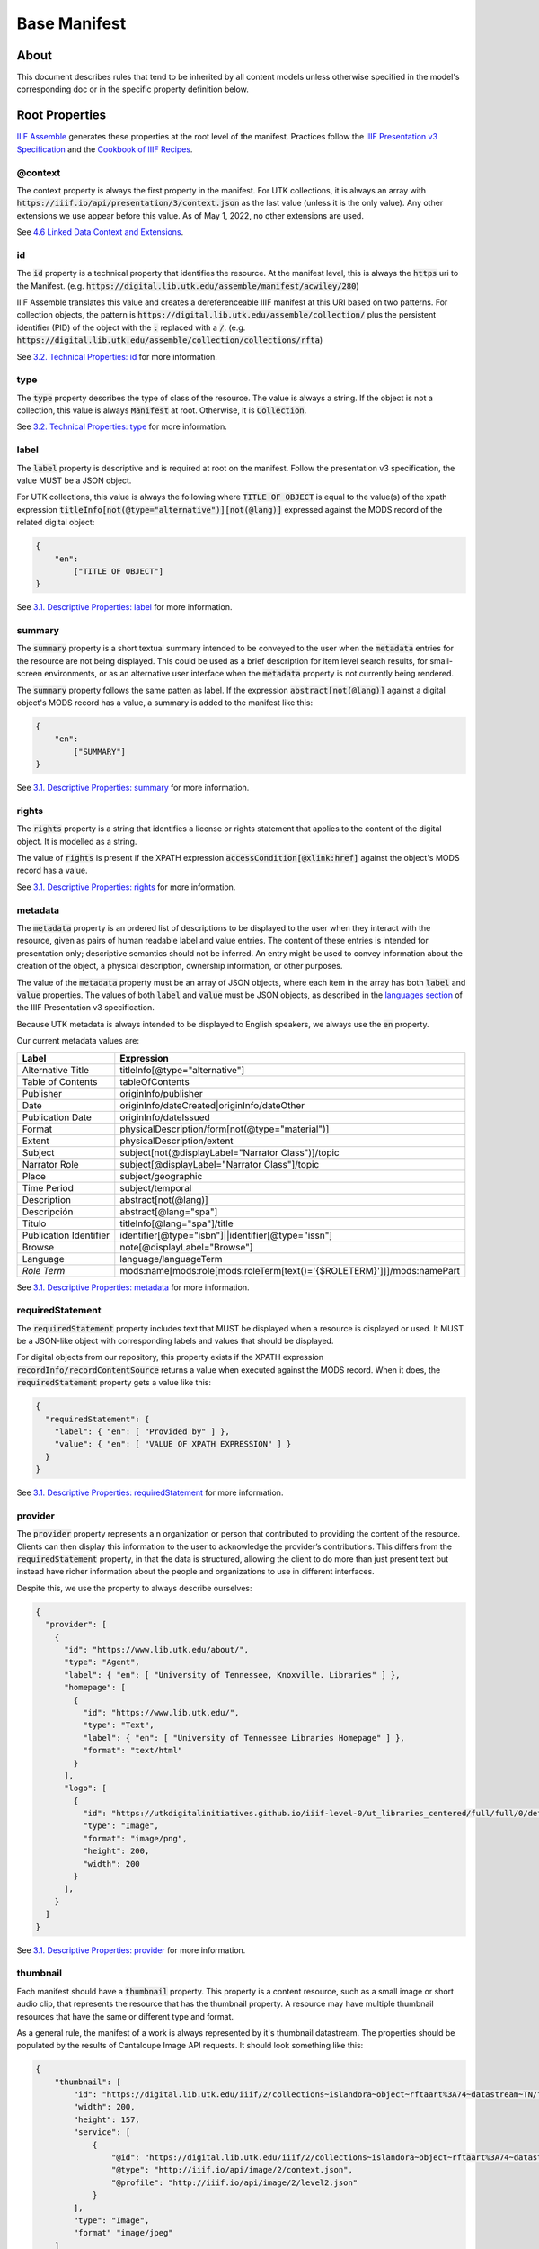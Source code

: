 .. _Base Manifest Properties:

Base Manifest
=============

About
-----

This document describes rules that tend to be inherited by all content models unless otherwise specified in the model's
corresponding doc or in the specific property definition below.

Root Properties
---------------

`IIIF Assemble <https://github.com/utkdigitalinitiatives/iiif_assemble>`_ generates these properties at the root level
of the manifest.  Practices follow the `IIIF Presentation v3 Specification <https://iiif.io/api/presentation/3.0/>`_ and
the `Cookbook of IIIF Recipes <https://iiif.io/api/cookbook/>`_.

========
@context
========

The context property is always the first property in the manifest. For UTK collections, it is always an array with
:code:`https://iiif.io/api/presentation/3/context.json` as the last value (unless it is the only value).  Any other
extensions we use appear before this value. As of May 1, 2022, no other extensions are used.

See `4.6 Linked Data Context and Extensions <https://iiif.io/api/presentation/3.0/#46-linked-data-context-and-extensions>`_.

==
id
==

The :code:`id` property is a technical property that identifies the resource.  At the manifest level, this is always the
:code:`https` uri to the Manifest. (e.g. :code:`https://digital.lib.utk.edu/assemble/manifest/acwiley/280`)

IIIF Assemble translates this value and creates a dereferenceable IIIF manifest at this URI based on two patterns. For
collection objects, the pattern is :code:`https://digital.lib.utk.edu/assemble/collection/` plus the persistent identifier
(PID) of the object with the :code:`:` replaced with a :code:`/`.
(e.g. :code:`https://digital.lib.utk.edu/assemble/collection/collections/rfta`)

See `3.2. Technical Properties: id <https://iiif.io/api/presentation/3.0/#id>`_ for more information.

====
type
====

The :code:`type` property describes the type of class of the resource. The value is always a string. If the object is
not a collection, this value is always :code:`Manifest` at root.  Otherwise, it is :code:`Collection`.

See `3.2. Technical Properties: type <https://iiif.io/api/presentation/3.0/#type>`_ for more information.

=====
label
=====

The :code:`label` property is descriptive and is required at root on the manifest. Follow the presentation v3 specification,
the value MUST be a JSON object.

For UTK collections, this value is always the following where :code:`TITLE OF OBJECT` is equal to the value(s) of the
xpath expression :code:`titleInfo[not(@type="alternative")][not(@lang)]` expressed against the MODS record of the
related digital object:

.. code-block:: json

    {
        "en":
            ["TITLE OF OBJECT"]
    }

See `3.1. Descriptive Properties: label <https://iiif.io/api/presentation/3.0/#label>`_ for more information.

=======
summary
=======

The :code:`summary` property is a short textual summary intended to be conveyed to the user when the :code:`metadata`
entries for the resource are not being displayed. This could be used as a brief description for item level search
results, for small-screen environments, or as an alternative user interface when the :code:`metadata` property is not
currently being rendered.

The :code:`summary` property follows the same patten as label. If the expression :code:`abstract[not(@lang)]` against a
digital object's MODS record has a value, a summary is added to the manifest like this:

.. code-block:: json

    {
        "en":
            ["SUMMARY"]
    }

See `3.1. Descriptive Properties: summary <https://iiif.io/api/presentation/3.0/#summary>`_ for more information.

======
rights
======

The :code:`rights` property is a string that identifies a license or rights statement that applies to the content of the
digital object. It is modelled as a string.

The value of :code:`rights` is present if the XPATH expression :code:`accessCondition[@xlink:href]` against the object's
MODS record has a value.

See `3.1. Descriptive Properties: rights <https://iiif.io/api/presentation/3.0/#rights>`_ for more information.

========
metadata
========

The :code:`metadata` property is an ordered list of descriptions to be displayed to the user when they interact with the
resource, given as pairs of human readable label and value entries. The content of these entries is intended for
presentation only; descriptive semantics should not be inferred. An entry might be used to convey information about the
creation of the object, a physical description, ownership information, or other purposes.

The value of the :code:`metadata` property must be an array of JSON objects, where each item in the array has both
:code:`label` and :code:`value` properties. The values of both :code:`label` and :code:`value` must be JSON objects, as
described in the `languages section <https://iiif.io/api/presentation/3.0/#language-of-property-values>`_ of the IIIF
Presentation v3 specification.

Because UTK metadata is always intended to be displayed to English speakers, we always use the :code:`en` property.

Our current metadata values are:

+------------------------+-------------------------------------------------------------------------+
| Label                  | Expression                                                              |
+========================+=========================================================================+
| Alternative Title      | titleInfo[@type="alternative"]                                          |
+------------------------+-------------------------------------------------------------------------+
| Table of Contents      | tableOfContents                                                         |
+------------------------+-------------------------------------------------------------------------+
| Publisher              | originInfo/publisher                                                    |
+------------------------+-------------------------------------------------------------------------+
| Date                   | originInfo/dateCreated|originInfo/dateOther                             |
+------------------------+-------------------------------------------------------------------------+
| Publication Date       | originInfo/dateIssued                                                   |
+------------------------+-------------------------------------------------------------------------+
| Format                 | physicalDescription/form[not(@type="material")]                         |
+------------------------+-------------------------------------------------------------------------+
| Extent                 | physicalDescription/extent                                              |
+------------------------+-------------------------------------------------------------------------+
| Subject                | subject[not(@displayLabel="Narrator Class")]/topic                      |
+------------------------+-------------------------------------------------------------------------+
| Narrator Role          | subject[@displayLabel="Narrator Class"]/topic                           |
+------------------------+-------------------------------------------------------------------------+
| Place                  | subject/geographic                                                      |
+------------------------+-------------------------------------------------------------------------+
| Time Period            | subject/temporal                                                        |
+------------------------+-------------------------------------------------------------------------+
| Description            | abstract[not(@lang)]                                                    |
+------------------------+-------------------------------------------------------------------------+
| Descripción            | abstract[@lang="spa"]                                                   |
+------------------------+-------------------------------------------------------------------------+
| Titulo                 | titleInfo[@lang="spa"]/title                                            |
+------------------------+-------------------------------------------------------------------------+
| Publication Identifier | identifier[@type="isbn"]||identifier[@type="issn"]                      |
+------------------------+-------------------------------------------------------------------------+
| Browse                 | note[@displayLabel="Browse"]                                            |
+------------------------+-------------------------------------------------------------------------+
| Language               | language/languageTerm                                                   |
+------------------------+-------------------------------------------------------------------------+
| *Role Term*            | mods:name[mods:role[mods:roleTerm[text()='{$ROLETERM}']]]/mods:namePart |
+------------------------+-------------------------------------------------------------------------+

See `3.1. Descriptive Properties: metadata <https://iiif.io/api/presentation/3.0/#metadata>`_ for more information.

=================
requiredStatement
=================

The :code:`requiredStatement` property includes text that MUST be displayed when a resource is displayed or used. It
MUST be a JSON-like object with corresponding labels and values that should be displayed.

For digital objects from our repository, this property exists if the XPATH expression :code:`recordInfo/recordContentSource`
returns a value when executed against the MODS record.  When it does, the :code:`requiredStatement` property gets a
value like this:

.. code-block:: json

    {
      "requiredStatement": {
        "label": { "en": [ "Provided by" ] },
        "value": { "en": [ "VALUE OF XPATH EXPRESSION" ] }
      }
    }

See `3.1. Descriptive Properties: requiredStatement <https://iiif.io/api/presentation/3.0/#requiredStatement>`_ for more
information.

========
provider
========

The :code:`provider` property represents a n organization or person that contributed to providing the content of the
resource. Clients can then display this information to the user to acknowledge the provider’s contributions. This
differs from the :code:`requiredStatement` property, in that the data is structured, allowing the client to do more than
just present text but instead have richer information about the people and organizations to use in different interfaces.

Despite this, we use the property to always describe ourselves:

.. code-block:: json

    {
      "provider": [
        {
          "id": "https://www.lib.utk.edu/about/",
          "type": "Agent",
          "label": { "en": [ "University of Tennessee, Knoxville. Libraries" ] },
          "homepage": [
            {
              "id": "https://www.lib.utk.edu/",
              "type": "Text",
              "label": { "en": [ "University of Tennessee Libraries Homepage" ] },
              "format": "text/html"
            }
          ],
          "logo": [
            {
              "id": "https://utkdigitalinitiatives.github.io/iiif-level-0/ut_libraries_centered/full/full/0/default.jpg",
              "type": "Image",
              "format": "image/png",
              "height": 200,
              "width": 200
            }
          ],
        }
      ]
    }

See `3.1. Descriptive Properties: provider <https://iiif.io/api/presentation/3.0/#provider>`_ for more
information.

=========
thumbnail
=========

Each manifest should have a :code:`thumbnail` property.  This property is a  content resource, such as a small image or
short audio clip, that represents the resource that has the thumbnail property. A resource may have multiple thumbnail
resources that have the same or different type and format.

As a general rule, the manifest of a work is always represented by it's thumbnail datastream. The properties should be
populated by the results of Cantaloupe Image API requests. It should look something like this:

.. code-block:: json

    {
        "thumbnail": [
            "id": "https://digital.lib.utk.edu/iiif/2/collections~islandora~object~rftaart%3A74~datastream~TN/full/max/0/default.jpg",
            "width": 200,
            "height": 157,
            "service": [
                {
                    "@id": "https://digital.lib.utk.edu/iiif/2/collections~islandora~object~rftaart%3A74~datastream~TN",
                    "@type": "http://iiif.io/api/image/2/context.json",
                    "@profile": "http://iiif.io/api/image/2/level2.json"
                }
            ],
            "type": "Image",
            "format" "image/jpeg"
        ]
    }

Audio and video works may also have a :code:`duration` property.

Since collections do not necessarily have a representative thumbnail in the repository, the value of its :code:`thumbnail`
property is derived from the thumbnails of all objects in the collection.

See `3.1. Descriptive Properties: thumbnail <https://iiif.io/api/presentation/3.0/#thumbnail>`_ for more information.

=====
items
=====

The :code:`items` property includes the list of child resources of the manifest.  Most of the time, at root, :code:`items`
contains all the Works canvases. The exception is on Collection manifests where this contains a list of all the collections
manifests.

A specific method is used to build this list for Books and Compound Objects since they are multi-canvased.  All other
work types use another method.

For specific information regarding this property, see the associated work type.

See `3.4 Structural Properties: items <https://iiif.io/api/presentation/3.0/#items>`_ for more information.

=======
seeAlso
=======

The :code:`seeAlso` property is a machine-readable resource such as an XML or RDF description that is related to the
current resource.

For UT Collections, this always refers to the MODS record and looks like this:

.. code-block:: json

    "seeAlso": [
        {
          "id": "https:\/\/digital.lib.utk.edu\/collections\/islandora\/object\/rfta%3A8\/datastream\/MODS",
          "type": "Dataset",
          "label": {
            "en": [
              "Bibliographic Description in MODS"
            ]
          },
          "format": "application\/xml",
          "profile": "http:\/\/www.loc.gov\/standards\/mods\/v3\/mods-3-5.xsd"
        }
      ]
    }

See `3.3.1. External Links: partOf <https://iiif.io/api/presentation/3.0/#partOf>`_ for more information.

======
partOf
======

The :code:`partOf` property lists the IIIF resources that contain this one.  It may be a collection manifest or the
manifest of a compound object. The :code:`type` property should describe what the containing manifest is. If the object
is in multiple collections or multiple compound objects, all will be included.

.. code-block:: json

    {
      "partOf": [
        {
          "id": "https:\/\/digital.lib.utk.edu\/assemble\/collection\/collections\/rfta",
          "type": "Collection"
        },
        {
          "id": "https:\/\/digital.lib.utk.edu\/assemble\/collection\/collections\/rftatest",
          "type": "Collection"
        }
      ]
    }

See `3.3.1. Linking Properties: partOf <https://iiif.io/api/presentation/3.0/#partOf>`_ for more information.

========
homepage
========

The :code:`homepage` property is a web page that is about the object represented by the resource.  Usually, this is the
landing page in Islandora.  If the object's main page is not its Islandora page, this value should refer to that.

.. code-block:: json

    {
      "homepage": [
        {
          "id": "https:\/\/rfta.lib.utk.edu\/interviews\/object\/seemona-and-daniel-whaley-2019-09-20",
          "label": {
            "en": [
              "Interview with Seemona and Daniel Whaley, 2019-09-20"
            ]
          },
          "type": "Text",
          "format": "text\/html"
        }
      ],
    }

See `3.3.1. Linking Properties: homepage <https://iiif.io/api/presentation/3.0/#homepage>`_ for more information.

========
behavior
========

The :code:`behavior` property dictates the set of user experience features that we would prefer clients to use when
presenting the resource. This property must be an array of strings that align with presentation v3 or an extension.

Most work types do not use this, but some do including :code:`CompoundObjects`, :code:`Books`, and :code:`Collections`.

For more information about unique uses, see details in the work type definitions.

See `3.2 Technical Properties: behavior <https://iiif.io/api/presentation/3.0/#behavior>`_ for more information.

================
viewingDirection
================

The :code:`viewingDirection` property dictates the direction in which a set of Canvases should be displayed to the user.

Most work types do not use this unless there are specific expectations for viewing direction.

For more information about unique uses, see details in the work type definitions.

See `3.2 Technical Properties: viewingDirection <https://iiif.io/api/presentation/3.0/#viewingdirection>`_ for more information.

==================
accompanyingCanvas
==================

The :code:`accompanyingCanvas` property is a single Canvas that provides additional content for use while rendering the
resource. Examples include an image to show while a duration-only Canvas is playing audio; or background audio to play
while a user is navigating an image-only Manifest.

Only audio files have this currently. For more information about this, see details in the work type definition.

See `3.1 Descriptive Properties: accompanyingCanvas <https://iiif.io/api/presentation/3.0/#accompanyingCanvas>`_ for more
information.
